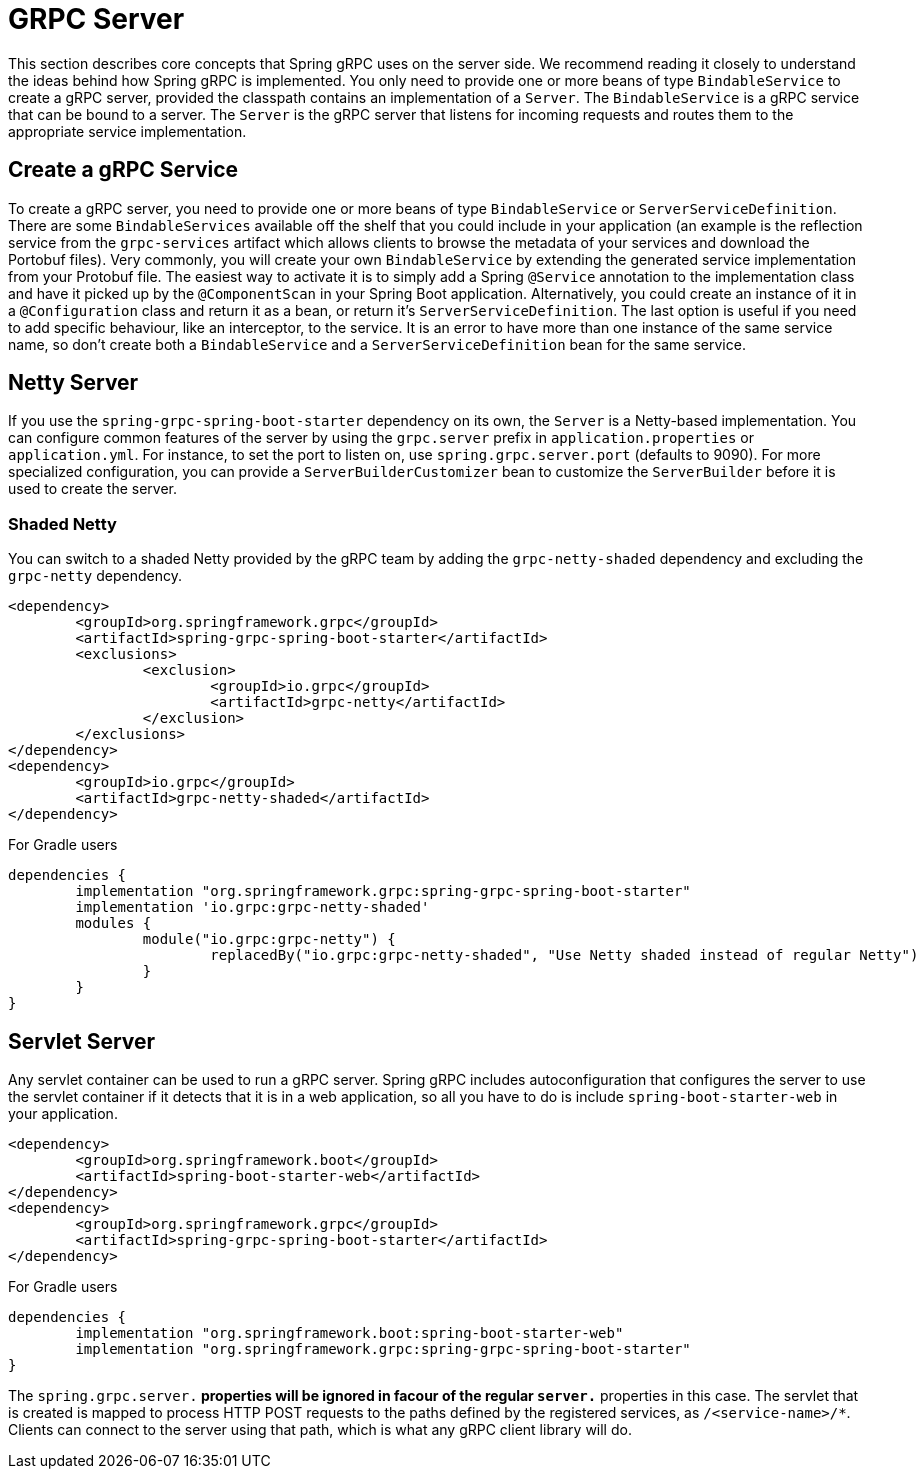 [[server]]
= GRPC Server

This section describes core concepts that Spring gRPC uses on the server side. We recommend reading it closely to understand the ideas behind how Spring gRPC is implemented.
You only need to provide one or more beans of type `BindableService` to create a gRPC server, provided the classpath contains an implementation of a `Server`. The `BindableService` is a gRPC service that can be bound to a server.
The `Server` is the gRPC server that listens for incoming requests and routes them to the appropriate service implementation.

== Create a gRPC Service

To create a gRPC server, you need to provide one or more beans of type `BindableService` or `ServerServiceDefinition`.
There are some `BindableServices` available off the shelf that you could include in your application (an example is the reflection service from the `grpc-services` artifact which allows clients to browse the metadata of your services and download the Portobuf files). 
Very commonly, you will create your own `BindableService` by extending the generated service implementation from your Protobuf file.
The easiest way to activate it is to simply add a Spring `@Service` annotation to the implementation class and have it picked up by the `@ComponentScan` in your Spring Boot application.
Alternatively, you could create an instance of it in a `@Configuration` class and return it as a bean, or return it's `ServerServiceDefinition`.
The last option is useful if you need to add specific behaviour, like an interceptor, to the service.
It is an error to have more than one instance of the same service name, so don't create both a `BindableService` and a `ServerServiceDefinition` bean for the same service.

== Netty Server

If you use the `spring-grpc-spring-boot-starter` dependency on its own, the `Server` is a Netty-based implementation.
You can configure common features of the server by using the `grpc.server` prefix in `application.properties` or `application.yml`.
For instance, to set the port to listen on, use `spring.grpc.server.port` (defaults to 9090).
For more specialized configuration, you can provide a `ServerBuilderCustomizer` bean to customize the `ServerBuilder` before it is used to create the server.

=== Shaded Netty

You can switch to a shaded Netty provided by the gRPC team by adding the `grpc-netty-shaded` dependency and excluding the `grpc-netty` dependency.

[source,xml]
----
<dependency>
	<groupId>org.springframework.grpc</groupId>
	<artifactId>spring-grpc-spring-boot-starter</artifactId>
	<exclusions>
		<exclusion>
			<groupId>io.grpc</groupId>
			<artifactId>grpc-netty</artifactId>
		</exclusion>
	</exclusions>
</dependency>
<dependency>
	<groupId>io.grpc</groupId>
	<artifactId>grpc-netty-shaded</artifactId>
</dependency>
----

For Gradle users

[source,gradle]
----
dependencies {
	implementation "org.springframework.grpc:spring-grpc-spring-boot-starter"
	implementation 'io.grpc:grpc-netty-shaded'
	modules {
		module("io.grpc:grpc-netty") {
			replacedBy("io.grpc:grpc-netty-shaded", "Use Netty shaded instead of regular Netty")
		}
	}
}
----

== Servlet Server

Any servlet container can be used to run a gRPC server.
Spring gRPC includes autoconfiguration that configures the server to use the servlet container if it detects that it is in a web application, so all you have to do is include `spring-boot-starter-web` in your application.

[source,xml]
----
<dependency>
	<groupId>org.springframework.boot</groupId>
	<artifactId>spring-boot-starter-web</artifactId>
</dependency>
<dependency>
	<groupId>org.springframework.grpc</groupId>
	<artifactId>spring-grpc-spring-boot-starter</artifactId>
</dependency>
----

For Gradle users

[source,gradle]
----
dependencies {
	implementation "org.springframework.boot:spring-boot-starter-web"
	implementation "org.springframework.grpc:spring-grpc-spring-boot-starter"
}
----

The `spring.grpc.server.*` properties will be ignored in facour of the regular `server.*` properties in this case.
The servlet that is created is mapped to process HTTP POST requests to the paths defined by the registered services, as `/<service-name>/*`.
Clients can connect to the server using that path, which is what any gRPC client library will do.